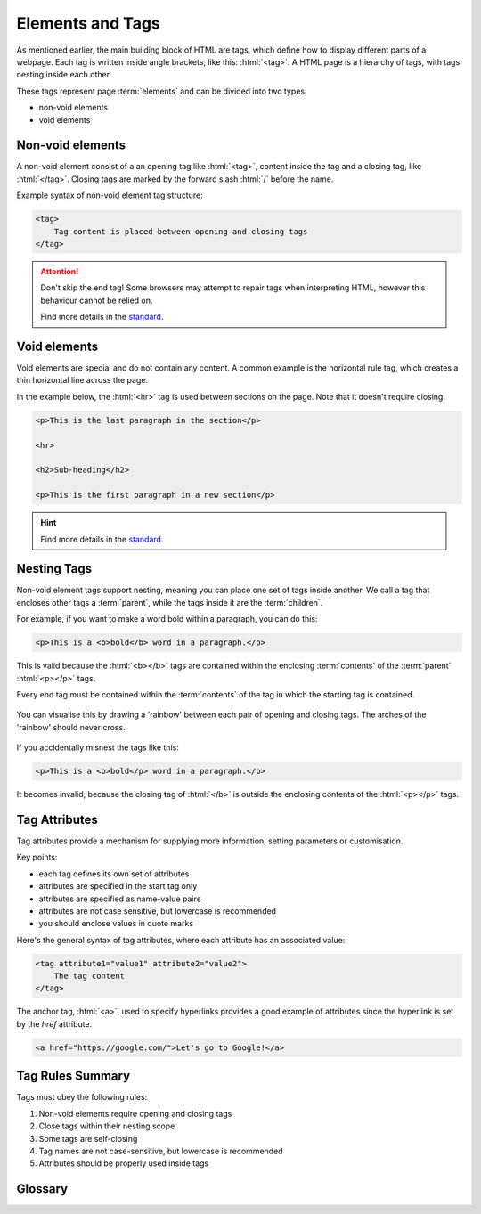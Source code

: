 .. role:: html(code)
   :language: html

Elements and Tags
====================

As mentioned earlier, the main building block of HTML are tags, which define how to 
display different parts of a webpage. Each tag is written inside angle brackets, 
like this: :html:`<tag>`. A HTML page is a hierarchy of tags, with tags nesting inside 
each other.

These tags represent page :term:`elements` and can be divided into two types:

* non-void elements
* void elements

Non-void elements
-----------------------

A non-void element consist of a an opening tag like :html:`<tag>`, content inside the 
tag and a closing tag, like  :html:`</tag>`. Closing tags are marked by the forward 
slash  :html:`/` before the name.

Example syntax of non-void element tag structure:

.. code-block:: html

    <tag>
        Tag content is placed between opening and closing tags
    </tag>

.. attention::
    

    Don't skip the end tag! Some browsers may attempt to repair tags when interpreting
    HTML, however this behaviour cannot be relied on.

    Find more details in the `standard <https://www.w3.org/TR/2011/WD-html-markup-20110
    113/syntax.html#syntax-elements>`_.


Void elements
-----------------------

Void elements are special and do not contain any content. A common example is the 
horizontal rule tag, which creates a thin horizontal line across the page.

In the example below, the :html:`<hr>` tag is used between sections on the page. Note 
that it doesn't require closing.

.. code-block:: html

    <p>This is the last paragraph in the section</p>

    <hr>

    <h2>Sub-heading</h2>

    <p>This is the first paragraph in a new section</p>

.. hint::
    
    Find more details in the `standard <https://www.w3.org/TR/2011/WD-html-markup-20110
    113/syntax.html#syntax-elements>`_.

Nesting Tags
-----------------------

Non-void element tags support nesting, meaning you can place one set of tags inside 
another. We call a tag that encloses other tags a :term:`parent`, while the tags inside 
it are the :term:`children`.

For example, if you want to make a word bold within a paragraph, you can do 
this:

.. code-block:: html

    <p>This is a <b>bold</b> word in a paragraph.</p>

This is valid because the :html:`<b></b>` tags are contained within the 
enclosing :term:`contents` of the :term:`parent` :html:`<p></p>` tags.

Every end tag must be contained within the :term:`contents` of the tag in which the 
starting tag is contained.

.. figure:: img/rainbow3.png
    :width: 600
    :align: center

    You can visualise this by drawing a 'rainbow' between each pair of opening and closing 
    tags. The arches of the 'rainbow' should never cross.


If you accidentally misnest the tags like this:

.. code-block:: html

    <p>This is a <b>bold</p> word in a paragraph.</b>

It becomes invalid, because the closing tag of :html:`</b>` is outside the 
enclosing contents of the :html:`<p></p>` tags.

Tag Attributes
-----------------------

Tag attributes provide a mechanism for supplying more information, setting parameters
or customisation.

Key points:

* each tag defines its own set of attributes
* attributes are specified in the start tag only
* attributes are specified as name-value pairs
* attributes are not case sensitive, but lowercase is recommended
* you should enclose values in quote marks

Here's the general syntax of tag attributes, where each attribute has an associated 
value:

.. code-block:: html

    <tag attribute1="value1" attribute2="value2">
        The tag content
    </tag>

The anchor tag, :html:`<a>`, used to specify hyperlinks provides a good example of
attributes since the hyperlink is set by the `href` attribute.

.. code-block:: html

    <a href="https://google.com/">Let's go to Google!</a>


Tag Rules Summary
-----------------------

Tags must obey the following rules:

1. Non-void elements require opening and closing tags
2. Close tags within their nesting scope 
3. Some tags are self-closing
4. Tag names are not case-sensitive, but lowercase is recommended
5. Attributes should be properly used inside tags


Glossary
--------

.. glossary::
    Children
        Children are elements nested inside another element. For example, if a 
        paragraph is inside a ``<div>``, the paragraph is the "child" of the ``<div>``.

    Elements
        HTML elements are the building blocks of a webpage. They are written with 
        tags, and they define the structure and content of a webpage.
    
    Contents
        The contents of an HTML element are the text, images, or other elements that 
        are placed inside an element's opening and closing tags. For example, in 
        ``<p>Hello World!</p>``, "Hello World!" is the content of the paragraph element.
    
    Parent
        A parent element is one that contains other elements (its children). For 
        example, if a list item (``<li>``) is inside a ``<ul>`` (unordered list), the 
        ``<ul>`` is the parent of the ``<li>``.